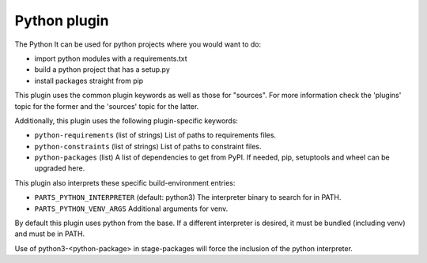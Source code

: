 Python plugin
-------------

The Python It can be used for python projects where you would want to do:

- import python modules with a requirements.txt
- build a python project that has a setup.py
- install packages straight from pip

This plugin uses the common plugin keywords as well as those for "sources".
For more information check the 'plugins' topic for the former and the
'sources' topic for the latter.

Additionally, this plugin uses the following plugin-specific keywords:

- ``python-requirements``
  (list of strings)
  List of paths to requirements files.

- ``python-constraints``
  (list of strings)
  List of paths to constraint files.

- ``python-packages``
  (list)
  A list of dependencies to get from PyPI. If needed, pip,
  setuptools and wheel can be upgraded here.

This plugin also interprets these specific build-environment entries:

- ``PARTS_PYTHON_INTERPRETER``
  (default: python3)
  The interpreter binary to search for in PATH.

- ``PARTS_PYTHON_VENV_ARGS``
  Additional arguments for venv.

By default this plugin uses python from the base. If a different
interpreter is desired, it must be bundled (including venv) and must
be in PATH.

Use of python3-<python-package> in stage-packages will force the
inclusion of the python interpreter.

